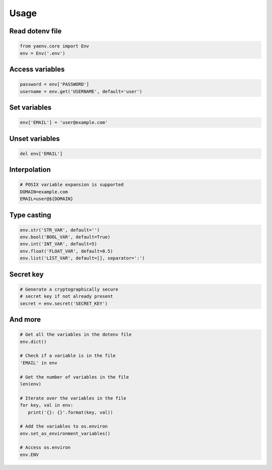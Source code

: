 Usage
=====

Read dotenv file
----------------

.. code:: python

   from yaenv.core import Env
   env = Env('.env')

Access variables
----------------

.. code:: python

   password = env['PASSWORD']
   username = env.get('USERNAME', default='user')

Set variables
-------------

.. code:: python

   env['EMAIL'] = 'user@example.com'

Unset variables
---------------

.. code:: python

   del env['EMAIL']

Interpolation
-------------

.. code:: sh

   # POSIX variable expansion is supported
   DOMAIN=example.com
   EMAIL=user@${DOMAIN}

Type casting
------------

.. code:: python

   env.str('STR_VAR', default='')
   env.bool('BOOL_VAR', default=True)
   env.int('INT_VAR', default=5)
   env.float('FLOAT_VAR', default=0.5)
   env.list('LIST_VAR', default=[], separator=':')

Secret key
----------

.. code:: python

   # Generate a cryptographically secure
   # secret key if not already present
   secret = env.secret('SECRET_KEY')

And more
--------

.. code:: python

   # Get all the variables in the dotenv file
   env.dict()

   # Check if a variable is in the file
   'EMAIL' in env

   # Get the number of variables in the file
   len(env)

   # Iterate over the variables in the file
   for key, val in env:
      print('{}: {}'.format(key, val))

   # Add the variables to os.environ
   env.set_as_environment_variables()

   # Access os.environ
   env.ENV
